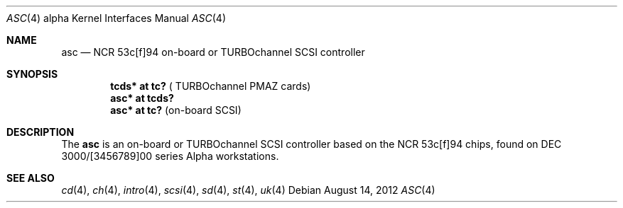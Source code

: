 .\"	$OpenBSD: asc.4,v 1.6 2012/08/14 01:08:19 dlg Exp $
.\"
.\" Copyright (c) 1998 The OpenBSD Project
.\" All rights reserved.
.\"
.\"
.Dd $Mdocdate: August 14 2012 $
.Dt ASC 4 alpha
.Os
.Sh NAME
.Nm asc
.Nd NCR 53c[f]94 on-board or TURBOchannel SCSI controller
.Sh SYNOPSIS
.Cd "tcds* at tc?" Pq " TURBOchannel PMAZ cards"
.Cd "asc* at tcds?"
.Cd "asc* at tc?" Pq "on-board SCSI"
.Sh DESCRIPTION
The
.Nm
is an on-board or TURBOchannel SCSI controller based on the
NCR 53c[f]94 chips, found on DEC 3000/[3456789]00 series Alpha workstations.
.Sh SEE ALSO
.Xr cd 4 ,
.Xr ch 4 ,
.Xr intro 4 ,
.Xr scsi 4 ,
.Xr sd 4 ,
.Xr st 4 ,
.Xr uk 4
